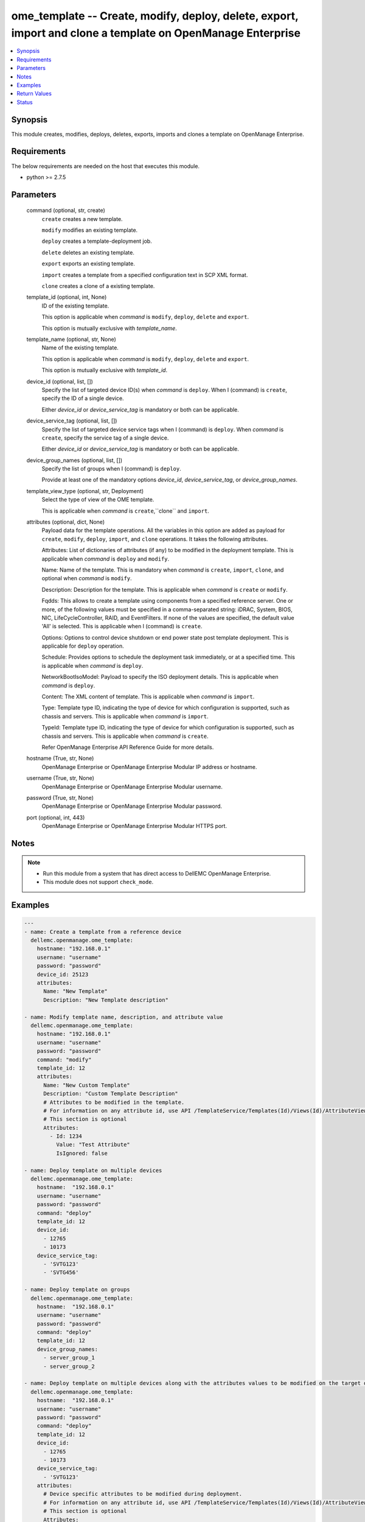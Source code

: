 .. _ome_template_module:


ome_template -- Create, modify, deploy, delete, export, import and clone a template on OpenManage Enterprise
============================================================================================================

.. contents::
   :local:
   :depth: 1


Synopsis
--------

This module creates, modifies, deploys, deletes, exports, imports and clones a template on OpenManage Enterprise.



Requirements
------------
The below requirements are needed on the host that executes this module.

- python >= 2.7.5



Parameters
----------

  command (optional, str, create)
    ``create`` creates a new template.

    ``modify`` modifies an existing template.

    ``deploy`` creates a template-deployment job.

    ``delete`` deletes an existing template.

    ``export`` exports an existing template.

    ``import`` creates a template from a specified configuration text in SCP XML format.

    ``clone`` creates a clone of a existing template.


  template_id (optional, int, None)
    ID of the existing template.

    This option is applicable when *command* is ``modify``, ``deploy``, ``delete`` and ``export``.

    This option is mutually exclusive with *template_name*.


  template_name (optional, str, None)
    Name of the existing template.

    This option is applicable when *command* is ``modify``, ``deploy``, ``delete`` and ``export``.

    This option is mutually exclusive with *template_id*.


  device_id (optional, list, [])
    Specify the list of targeted device ID(s) when *command* is ``deploy``. When I (command) is ``create``, specify the ID of a single device.

    Either *device_id* or *device_service_tag* is mandatory or both can be applicable.


  device_service_tag (optional, list, [])
    Specify the list of targeted device service tags when I (command) is ``deploy``. When *command* is ``create``, specify the service tag of a single device.

    Either *device_id* or *device_service_tag* is mandatory or both can be applicable.


  device_group_names (optional, list, [])
    Specify the list of groups when I (command) is ``deploy``.

    Provide at least one of the mandatory options *device_id*, *device_service_tag*, or *device_group_names*.


  template_view_type (optional, str, Deployment)
    Select the type of view of the OME template.

    This is applicable when *command* is ``create``,``clone`` and ``import``.


  attributes (optional, dict, None)
    Payload data for the template operations. All the variables in this option are added as payload for ``create``, ``modify``, ``deploy``, ``import``, and ``clone`` operations. It takes the following attributes.

    Attributes: List of dictionaries of attributes (if any) to be modified in the deployment template. This is applicable when *command* is ``deploy`` and ``modify``.

    Name: Name of the template. This is mandatory when *command* is ``create``, ``import``, ``clone``, and optional when *command* is ``modify``.

    Description: Description for the template. This is applicable when *command* is ``create`` or ``modify``.

    Fqdds: This allows to create a template using components from a specified reference server. One or more, of the following values must be specified in a comma-separated string: iDRAC, System, BIOS, NIC, LifeCycleController, RAID, and EventFilters. If none of the values are specified, the default value 'All' is selected. This is applicable when I (command) is ``create``.

    Options: Options to control device shutdown or end power state post template deployment. This is applicable for ``deploy`` operation.

    Schedule: Provides options to schedule the deployment task immediately, or at a specified time. This is applicable when *command* is ``deploy``.

    NetworkBootIsoModel: Payload to specify the ISO deployment details. This is applicable when *command* is ``deploy``.

    Content: The XML content of template. This is applicable when *command* is ``import``.

    Type: Template type ID, indicating the type of device for which configuration is supported, such as chassis and servers. This is applicable when *command* is ``import``.

    TypeId: Template type ID, indicating the type of device for which configuration is supported, such as chassis and servers. This is applicable when *command* is ``create``.

    Refer OpenManage Enterprise API Reference Guide for more details.


  hostname (True, str, None)
    OpenManage Enterprise or OpenManage Enterprise Modular IP address or hostname.


  username (True, str, None)
    OpenManage Enterprise or OpenManage Enterprise Modular username.


  password (True, str, None)
    OpenManage Enterprise or OpenManage Enterprise Modular password.


  port (optional, int, 443)
    OpenManage Enterprise or OpenManage Enterprise Modular HTTPS port.





Notes
-----

.. note::
   - Run this module from a system that has direct access to DellEMC OpenManage Enterprise.
   - This module does not support ``check_mode``.




Examples
--------

.. code-block:: yaml+jinja

    
    ---
    - name: Create a template from a reference device
      dellemc.openmanage.ome_template:
        hostname: "192.168.0.1"
        username: "username"
        password: "password"
        device_id: 25123
        attributes:
          Name: "New Template"
          Description: "New Template description"

    - name: Modify template name, description, and attribute value
      dellemc.openmanage.ome_template:
        hostname: "192.168.0.1"
        username: "username"
        password: "password"
        command: "modify"
        template_id: 12
        attributes:
          Name: "New Custom Template"
          Description: "Custom Template Description"
          # Attributes to be modified in the template.
          # For information on any attribute id, use API /TemplateService/Templates(Id)/Views(Id)/AttributeViewDetails
          # This section is optional
          Attributes:
            - Id: 1234
              Value: "Test Attribute"
              IsIgnored: false

    - name: Deploy template on multiple devices
      dellemc.openmanage.ome_template:
        hostname:  "192.168.0.1"
        username: "username"
        password: "password"
        command: "deploy"
        template_id: 12
        device_id:
          - 12765
          - 10173
        device_service_tag:
          - 'SVTG123'
          - 'SVTG456'

    - name: Deploy template on groups
      dellemc.openmanage.ome_template:
        hostname:  "192.168.0.1"
        username: "username"
        password: "password"
        command: "deploy"
        template_id: 12
        device_group_names:
          - server_group_1
          - server_group_2

    - name: Deploy template on multiple devices along with the attributes values to be modified on the target devices
      dellemc.openmanage.ome_template:
        hostname:  "192.168.0.1"
        username: "username"
        password: "password"
        command: "deploy"
        template_id: 12
        device_id:
          - 12765
          - 10173
        device_service_tag:
          - 'SVTG123'
        attributes:
          # Device specific attributes to be modified during deployment.
          # For information on any attribute id, use API /TemplateService/Templates(Id)/Views(Id)/AttributeViewDetails
          # This section is optional
          Attributes:
            # specific device where attribute to be modified at deployment run-time.
            # The DeviceId should be mentioned above in the 'device_id' section.
            # Service tags not allowed.
            - DeviceId: 12765
              Attributes:
                - Id : 15645
                  Value : "0.0.0.0"
                  IsIgnored : false
            - DeviceId: 10173
              Attributes:
                - Id : 18968,
                  Value : "hostname-1"
                  IsIgnored : false

    - name: Deploy template and Operating System (OS) on multiple devices
      dellemc.openmanage.ome_template:
        hostname:  "192.168.0.1"
        username: "username"
        password: "password"
        command: "deploy"
        template_id: 12
        device_id:
          - 12765
        device_service_tag:
          - 'SVTG123'
        attributes:
          # Include this to install OS on the devices.
          # This section is optional
          NetworkBootIsoModel:
            BootToNetwork: true
            ShareType: "NFS"
            IsoTimeout: 1 # allowable values(1,2,4,8,16) in hours
            IsoPath: "/home/iso_path/filename.iso"
            ShareDetail:
              IpAddress: "192.168.0.2"
              ShareName: "sharename"
              User: "share_user"
              Password: "share_password"
          Options:
            EndHostPowerState: 1
            ShutdownType: 0
            TimeToWaitBeforeShutdown: 300
          Schedule:
            RunLater: true
            RunNow: false

    - name: "Deploy template on multiple devices and changes the device-level attributes. After the template is deployed,
    install OS using its image"
      dellemc.openmanage.ome_template:
        hostname:  "192.168.0.1"
        username: "username"
        password: "password"
        command: "deploy"
        template_id: 12
        device_id:
          - 12765
          - 10173
        device_service_tag:
          - 'SVTG123'
          - 'SVTG456'
        attributes:
          Attributes:
            - DeviceId: 12765
              Attributes:
                - Id : 15645
                  Value : "0.0.0.0"
                  IsIgnored : false
            - DeviceId: 10173
              Attributes:
                - Id : 18968,
                  Value : "hostname-1"
                  IsIgnored : false
          NetworkBootIsoModel:
            BootToNetwork: true
            ShareType: "NFS"
            IsoTimeout: 1 # allowable values(1,2,4,8,16) in hours
            IsoPath: "/home/iso_path/filename.iso"
            ShareDetail:
              IpAddress: "192.168.0.2"
              ShareName: "sharename"
              User: "share_user"
              Password: "share_password"
          Options:
            EndHostPowerState: 1
            ShutdownType: 0
            TimeToWaitBeforeShutdown: 300
          Schedule:
            RunLater: true
            RunNow: false

    - name: Delete template
      dellemc.openmanage.ome_template:
        hostname: "192.168.0.1"
        username: "username"
        password: "password"
        command: "delete"
        template_id: 12

    - name: Export a template
      dellemc.openmanage.ome_template:
        hostname: "192.168.0.1"
        username: "username"
        password: "password"
        command: "export"
        template_id: 12

    # Start of example to export template to a local xml file
    - name: Export template to a local xml file
      dellemc.openmanage.ome_template:
        hostname: "192.168.0.1"
        username: "username"
        password: "password"
        command: "export"
        template_name: "my_template"
      register: result
    - name: Save template into a file
      ansible.builtin.copy:
        content: "{{ result.Content}}"
        dest: "/path/to/exported_template.xml"
    # End of example to export template to a local xml file

    - name: Clone a template
      dellemc.openmanage.ome_template:
        hostname: "192.168.0.1"
        username: "username"
        password: "password"
        command: "clone"
        template_id: 12
        attributes:
          Name: "New Cloned Template Name"

    - name: Import template from XML content
      dellemc.openmanage.ome_template:
        hostname: "192.168.0.1"
        username: "username"
        password: "password"
        command: "import"
        attributes:
          Name: "Imported Template Name"
          # Template Type from TemplateService/TemplateTypes
          Type: 2
          # xml string content
          Content: "<SystemConfiguration Model=\"PowerEdge R940\" ServiceTag=\"SVCTAG1\"
          TimeStamp=\"Tue Sep 24 09:20:57.872551 2019\">\n<Component FQDD=\"AHCI.Slot.6-1\">\n<Attribute
          Name=\"RAIDresetConfig\">True</Attribute>\n<Attribute Name=\"RAIDforeignConfig\">Clear</Attribute>\n
          </Component>\n<Component FQDD=\"Disk.Direct.0-0:AHCI.Slot.6-1\">\n<Attribute Name=\"RAIDPDState\">Ready
          </Attribute>\n<Attribute Name=\"RAIDHotSpareStatus\">No</Attribute>\n</Component>\n
          <Component FQDD=\"Disk.Direct.1-1:AHCI.Slot.6-1\">\n<Attribute Name=\"RAIDPDState\">Ready</Attribute>\n
          <Attribute Name=\"RAIDHotSpareStatus\">No</Attribute>\n</Component>\n</SystemConfiguration>\n"

    - name: Import template from local XML file
      dellemc.openmanage.ome_template:
        hostname: "192.168.0.1"
        username: "username"
        password: "password"
        command: "import"
        attributes:
          Name: "Imported Template Name"
          Type: 2
          Content: "{{ lookup('ansible.builtin.file.', '/path/to/xmlfile') }}"



Return Values
-------------

msg (always, str, Successfully created a template with ID 23)
  Overall status of the template operation.


return_id (success, when I(command) is C(create), C(modify), C(import), C(clone) and C(deploy), int, 12)
  ID of the template for ``create``, ``modify``, ``import`` and ``clone`` or task created in case of ``deploy``.


TemplateId (success, when I(command) is C(export), int, 13)
  ID of the template for ``export``.


Content (success, when I(command) is C(export), str, <SystemConfiguration Model="PowerEdge R940" ServiceTag="DG22TR2" TimeStamp="Tue Sep 24 09:20:57.872551 2019">
<Component FQDD="AHCI.Slot.6-1">
<Attribute Name="RAIDresetConfig">True</Attribute>
<Attribute Name="RAIDforeignConfig">Clear</Attribute>
</Component>
<Component FQDD="Disk.Direct.0-0:AHCI.Slot.6-1">
<Attribute Name="RAIDPDState">Ready</Attribute>
<Attribute Name="RAIDHotSpareStatus">No</Attribute>
</Component>
<Component FQDD="Disk.Direct.1-1:AHCI.Slot.6-1">
<Attribute Name="RAIDPDState">Ready </Attribute>
<Attribute Name="RAIDHotSpareStatus">No</Attribute>
</Component>
</SystemConfiguration>
) XML content of the exported template. This content can be written to a xml file.


error_info (on HTTP error, dict, {'error': {'code': 'Base.1.0.GeneralError', 'message': 'A general error has occurred. See ExtendedInfo for more information.', '@Message.ExtendedInfo': [{'MessageId': 'GEN1234', 'RelatedProperties': [], 'Message': 'Unable to process the request because an error occurred.', 'MessageArgs': [], 'Severity': 'Critical', 'Resolution': 'Retry the operation. If the issue persists, contact your system administrator.'}]}})
  Details of the HTTP Error.





Status
------





Authors
~~~~~~~

- Jagadeesh N V (@jagadeeshnv)

